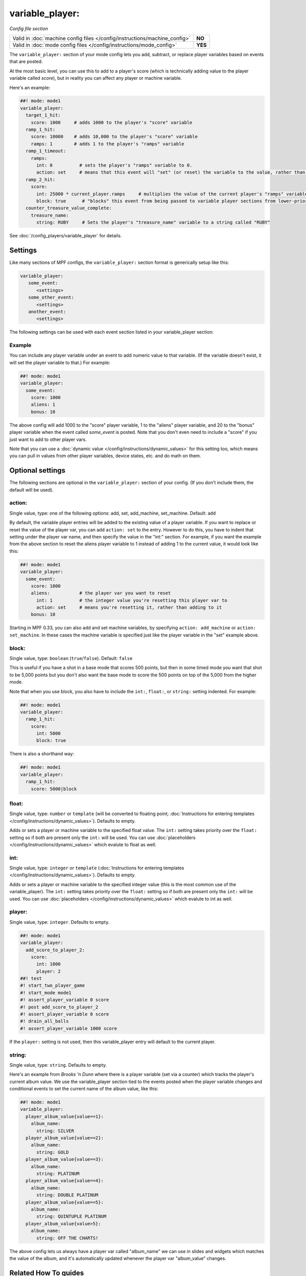 variable_player:
================

*Config file section*

+----------------------------------------------------------------------------+---------+
| Valid in :doc:`machine config files </config/instructions/machine_config>` | **NO**  |
+----------------------------------------------------------------------------+---------+
| Valid in :doc:`mode config files </config/instructions/mode_config>`       | **YES** |
+----------------------------------------------------------------------------+---------+

.. overview

The ``variable_player:`` section of your mode config lets you add, subtract, or replace player
variables based on events that are posted.

At the most basic level, you can use this to add to a player's score (which is technically
adding value to the player variable called *score*), but in reality you can affect any
player or machine variable.

Here's an example:

.. code-block:: mpf-config

   ##! mode: mode1
   variable_player:
     target_1_hit:
       score: 1000     # adds 1000 to the player's "score" variable
     ramp_1_hit:
       score: 10000    # adds 10,000 to the player's "score" variable
       ramps: 1        # adds 1 to the player's "ramps" variable
     ramp_1_timeout:
       ramps:
         int: 0          # sets the player's "ramps" variable to 0.
         action: set     # means that this event will "set" (or reset) the variable to the value, rather than add to it
     ramp_2_hit:
       score:
         int: 25000 * current_player.ramps     # multiplies the value of the current player's "ramps" variable by 25,000 and adds the result to the player's "score" variable
         block: true      # "blocks" this event from being passed to variable player sections from lower-priority modes
     counter_treasure_value_complete:
       treasure_name:
         string: RUBY     # Sets the player's "treasure_name" variable to a string called "RUBY"

See :doc:`/config_players/variable_player` for details.

Settings
--------

Like many sections of MPF configs, the ``variable_player:`` section format is generically setup like this:

.. code-block:: yaml

   variable_player:
      some_event:
         <settings>
      some_other_event:
         <settings>
      another_event:
         <settings>

The following settings can be used with each event section listed in your variable_player section:

Example
~~~~~~~

You can include any player variable under an event to add numeric value to that variable. (If the variable doesn't
exist, it will set the player variable to that.) For example:

.. code-block:: mpf-config

   ##! mode: mode1
   variable_player:
     some_event:
       score: 1000
       aliens: 1
       bonus: 10

The above config will add 1000 to the "score" player variable, 1 to the "aliens" player variable, and 20 to the "bonus"
player variable when the event called *some_event* is posted. Note that you don't even need to include a "score" if you
just want to add to other player vars.

Note that you can use a :doc:`dynamic value </config/instructions/dynamic_values>` for this setting too, which means
you can pull in values from other player variables, device states, etc. and do math on them.

.. config


Optional settings
-----------------

The following sections are optional in the ``variable_player:`` section of your config. (If you don't include them, the default will be used).

action:
~~~~~~~
Single value, type: one of the following options: add, set, add_machine, set_machine. Default: ``add``

By default, the variable player entries will be added to the existing value of a player variable. If you want to replace
or reset the value of the player var, you can add ``action: set`` to the entry. However to do this, you have to
indent that setting under the player var name, and then specify the value in the "int:" section. For example, if you
want the example from the above section to reset the aliens player variable to 1 instead of adding 1 to the current
value, it would look like this:

.. code-block:: mpf-config

   ##! mode: mode1
   variable_player:
     some_event:
       score: 1000
       aliens:           # the player var you want to reset
         int: 1          # the integer value you're resetting this player var to
         action: set     # means you're resetting it, rather than adding to it
       bonus: 10

Starting in MPF 0.33, you can also add and set machine variables, by specifying ``action: add_machine`` or
``action: set_machine``. In these cases the machine variable is specified just like the player variable in the "set" example above.

block:
~~~~~~
Single value, type: ``boolean`` (``true``/``false``). Default: ``false``

This is useful if you have a shot in a base mode that scores 500 points, but then in some timed mode you want that shot
to be 5,000 points but you don't also want the base mode to score the 500 points on top of the 5,000 from the higher
mode.

Note that when you use block, you also have to include the ``int:``, ``float:``, or ``string:`` setting indented. For example:

.. code-block:: mpf-config

   ##! mode: mode1
   variable_player:
     ramp_1_hit:
       score:
         int: 5000
         block: true

There is also a shorthand way:

.. code-block:: mpf-config

   ##! mode: mode1
   variable_player:
     ramp_1_hit:
       score: 5000|block

float:
~~~~~~
Single value, type: ``number`` or ``template`` (will be converted to floating point; :doc:`Instructions for entering templates </config/instructions/dynamic_values>`). Defaults to empty.

Adds or sets a player or machine variable to the specified float value.  The ``int:`` setting takes priority over the ``float:``
setting so if both are present only the ``int:`` will be used.
You can use :doc:`placeholders </config/instructions/dynamic_values>` which evalute to float as well.

int:
~~~~
Single value, type: ``integer`` or ``template`` (:doc:`Instructions for entering templates </config/instructions/dynamic_values>`). Defaults to empty.

Adds or sets a player or machine variable to the specified integer value (this is the most common use of the variable_player).
The ``int:`` setting takes priority over the ``float:`` setting so if both are present only the ``int:`` will be used.
You can use :doc:`placeholders </config/instructions/dynamic_values>` which evalute to int as well.

player:
~~~~~~~
Single value, type: ``integer``. Defaults to empty.

.. code-block:: mpf-config

   ##! mode: mode1
   variable_player:
     add_score_to_player_2:
       score:
         int: 1000
         player: 2
   ##! test
   #! start_two_player_game
   #! start_mode mode1
   #! assert_player_variable 0 score
   #! post add_score_to_player_2
   #! assert_player_variable 0 score
   #! drain_all_balls
   #! assert_player_variable 1000 score

If the ``player:`` setting is not used, then this variable_player entry will default to the current player.

string:
~~~~~~~
Single value, type: ``string``. Defaults to empty.

Here's an example from *Brooks 'n Dunn* where there is a player variable (set via a counter) which tracks the
player's current album value. We use the variable_player section tied to the events posted when the player variable changes
and conditional events to set the current name of the album value, like this:

.. code-block:: mpf-config

   ##! mode: mode1
   variable_player:
     player_album_value{value==1}:
       album_name:
         string: SILVER
     player_album_value{value==2}:
       album_name:
         string: GOLD
     player_album_value{value==3}:
       album_name:
         string: PLATINUM
     player_album_value{value==4}:
       album_name:
         string: DOUBLE PLATINUM
     player_album_value{value==5}:
       album_name:
         string: QUINTUPLE PLATINUM
     player_album_value{value>5}:
       album_name:
         string: OFF THE CHARTS!

The above config lets us always have a player var called "album_name" we can use in slides and widgets which matches
the value of the album, and it's automatically updated whenever the player var "album_value" changes.


Related How To guides
---------------------

* :doc:`/config_players/variable_player`
* :doc:`/game_logic/scoring/index`
* :doc:`/tutorial/15_scoring`
* :doc:`/game_logic/logic_blocks/persisting_state_in_a_player_variable`
